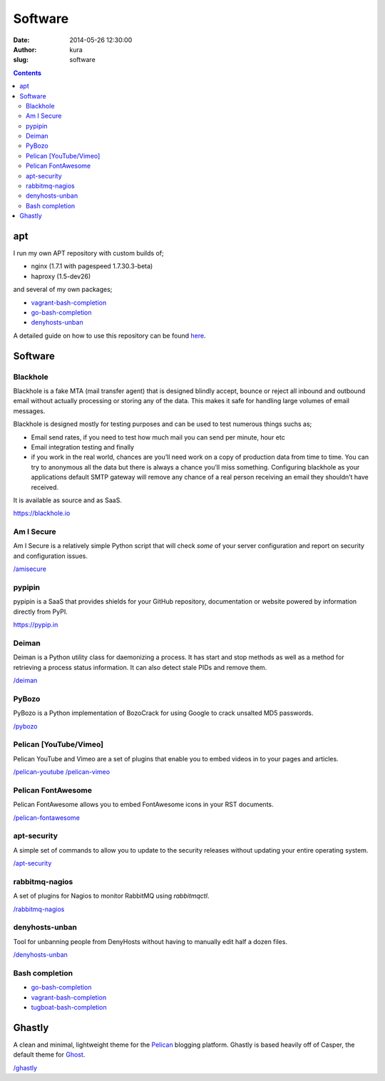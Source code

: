 Software
########
:date: 2014-05-26 12:30:00
:author: kura
:slug: software

.. contents::
    :backlinks: none

apt
===

I run my own APT repository with custom builds of;

- nginx (1.7.1 with pagespeed 1.7.30.3-beta)
- haproxy (1.5-dev26)

and several of my own packages;

- `vagrant-bash-completion </vagrant-bash-completion/>`__
- `go-bash-completion </go-bash-completion/>`__
- `denyhosts-unban </denyhosts-unban/>`__

A detailed guide on how to use this repository can be found
`here </apt.kura.io/>`__.

Software
========

Blackhole
---------

Blackhole is a fake MTA (mail transfer agent) that is designed blindly accept,
bounce or reject all inbound and outbound email without actually processing or
storing any of the data. This makes it safe for handling large volumes of
email messages.

Blackhole is designed mostly for testing purposes and can be used to test numerous things suchs as;

- Email send rates, if you need to test how much mail you can send per minute, hour etc
- Email integration testing and finally
- if you work in the real world, chances are you’ll need work on a copy of production
  data from time to time. You can try to anonymous all the data but there is always a chance
  you’ll miss something. Configuring blackhole as your applications default SMTP gateway
  will remove any chance of a real person receiving an email they shouldn’t have received.

It is available as source and as SaaS.

`https://blackhole.io <https://blackhole.io/>`__

Am I Secure
-----------

Am I Secure is a relatively simple Python script that will check *some* of your
server configuration and report on security and configuration issues.

`/amisecure </amisecure/>`__

pypipin
-------

pypipin is a SaaS that provides shields for your GitHub repository, documentation
or website powered by information directly from PyPI.

`https://pypip.in <https://pypip.in/>`__

Deiman
------

Deiman is a Python utility class for daemonizing a process. It has start and
stop methods as well as a method for retrieving a process status information.
It can also detect stale PIDs and remove them.

`/deiman </deiman/>`__

PyBozo
------

PyBozo is a Python implementation of BozoCrack for using Google to crack
unsalted MD5 passwords.

`/pybozo </pybozo/>`__

Pelican [YouTube/Vimeo]
-----------------------

Pelican YouTube and Vimeo are a set of plugins that enable you to embed videos
in to your pages and articles.

`/pelican-youtube </pelican-youtube/>`__
`/pelican-vimeo </pelican-vimeo/>`__

Pelican FontAwesome
-------------------

Pelican FontAwesome allows you to embed FontAwesome icons in your RST documents.

`/pelican-fontawesome </pelican-fontawesome>`__

apt-security
------------

A simple set of commands to allow you to update to the security releases
without updating your entire operating system.

`/apt-security </apt-security/>`__

rabbitmq-nagios
---------------

A set of plugins for Nagios to monitor RabbitMQ using *rabbitmqctl*.

`/rabbitmq-nagios </rabbitmq-nagios/>`__

denyhosts-unban
---------------

Tool for unbanning people from DenyHosts without having to manually edit half a
dozen files.

`/denyhosts-unban </denyhosts-unban/>`__

Bash completion
---------------

- `go-bash-completion </go-bash-completion/>`__
- `vagrant-bash-completion </vagrant-bash-completion/>`__
- `tugboat-bash-completion </tugboat-bash-completion>`__

Ghastly
=======

A clean and minimal, lightweight theme for the
`Pelican <http://getpelican.com>`__ blogging platform. Ghastly is based
heavily off of Casper, the default theme for `Ghost <https://ghost.org>`__.

`/ghastly </ghastly/>`__